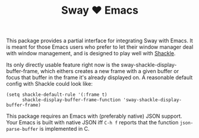 #+TITLE: Sway ❤ Emacs

This package provides a partial interface for integrating Sway with
Emacs.  It is meant for those Emacs users who prefer to let their
window manager deal with window management, and is designed to play
well with [[https://depp.brause.cc/shackle/][Shackle]].

Its only directly usable feature right now is the
sway-shackle-display-buffer-frame, which eithers creates a new frame
with a given buffer or focus that buffer in the frame it's already
displayed on.  A reasonable default config with Shackle could look like:

#+begin_src elisp
  (setq shackle-default-rule '(:frame t)
        shackle-display-buffer-frame-function 'sway-shackle-display-buffer-frame)
#+end_src

This package requires an Emacs with (preferably native) JSON support.
Your Emacs is built with native JSON iff =C-h f= reports that the
function =json-parse-buffer= is implemented in C.
